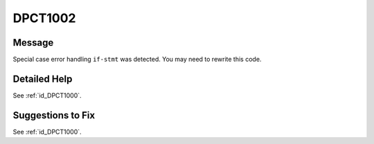 .. _id_DPCT1002:

DPCT1002
========

Message
-------

.. _msg-1002-start:

Special case error handling ``if-stmt`` was detected. You may need to rewrite
this code.

.. _msg-1002-end:

Detailed Help
-------------

See :ref:`id_DPCT1000`.

Suggestions to Fix
------------------

See :ref:`id_DPCT1000`.
